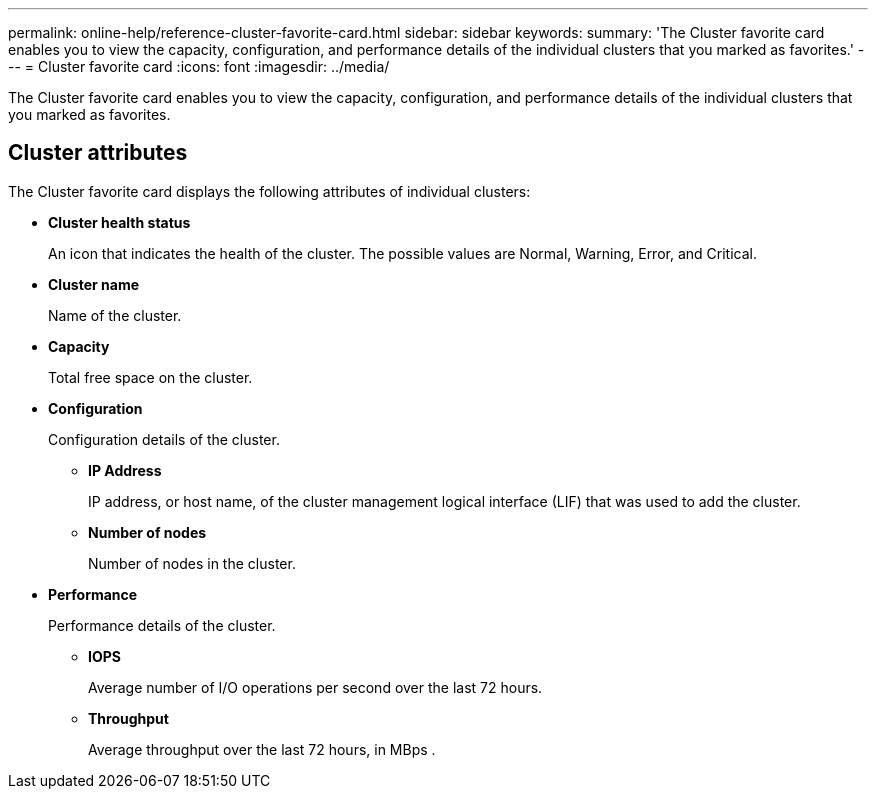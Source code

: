 ---
permalink: online-help/reference-cluster-favorite-card.html
sidebar: sidebar
keywords: 
summary: 'The Cluster favorite card enables you to view the capacity, configuration, and performance details of the individual clusters that you marked as favorites.'
---
= Cluster favorite card
:icons: font
:imagesdir: ../media/

[.lead]
The Cluster favorite card enables you to view the capacity, configuration, and performance details of the individual clusters that you marked as favorites.

== Cluster attributes

The Cluster favorite card displays the following attributes of individual clusters:

* *Cluster health status*
+
An icon that indicates the health of the cluster. The possible values are Normal, Warning, Error, and Critical.

* *Cluster name*
+
Name of the cluster.

* *Capacity*
+
Total free space on the cluster.

* *Configuration*
+
Configuration details of the cluster.

 ** *IP Address*
+
IP address, or host name, of the cluster management logical interface (LIF) that was used to add the cluster.

 ** *Number of nodes*
+
Number of nodes in the cluster.

* *Performance*
+
Performance details of the cluster.

 ** *IOPS*
+
Average number of I/O operations per second over the last 72 hours.

 ** *Throughput*
+
Average throughput over the last 72 hours, in MBps .

